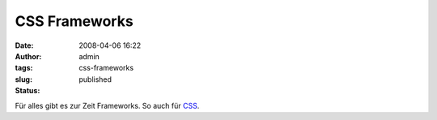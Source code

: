 CSS Frameworks
##############
:date: 2008-04-06 16:22
:author: admin
:tags:
:slug: css-frameworks
:status: published

Für alles gibt es zur Zeit Frameworks. So auch für
`CSS <http://speckyboy.com/2008/03/28/top-12-css-frameworks-and-how-to-understand-them/>`__.
